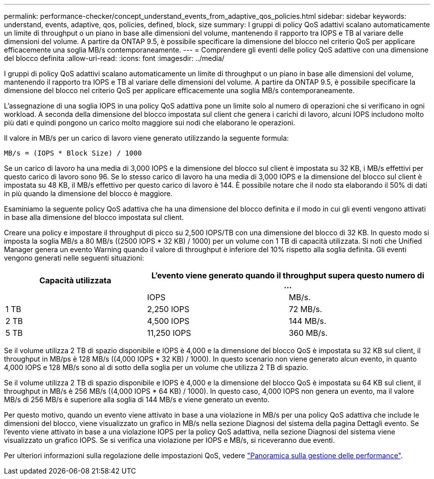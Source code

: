 ---
permalink: performance-checker/concept_understand_events_from_adaptive_qos_policies.html 
sidebar: sidebar 
keywords: understand, events, adaptive, qos, policies, defined, block, size 
summary: I gruppi di policy QoS adattivi scalano automaticamente un limite di throughput o un piano in base alle dimensioni del volume, mantenendo il rapporto tra IOPS e TB al variare delle dimensioni del volume. A partire da ONTAP 9.5, è possibile specificare la dimensione del blocco nel criterio QoS per applicare efficacemente una soglia MB/s contemporaneamente. 
---
= Comprendere gli eventi delle policy QoS adattive con una dimensione del blocco definita
:allow-uri-read: 
:icons: font
:imagesdir: ../media/


[role="lead"]
I gruppi di policy QoS adattivi scalano automaticamente un limite di throughput o un piano in base alle dimensioni del volume, mantenendo il rapporto tra IOPS e TB al variare delle dimensioni del volume. A partire da ONTAP 9.5, è possibile specificare la dimensione del blocco nel criterio QoS per applicare efficacemente una soglia MB/s contemporaneamente.

L'assegnazione di una soglia IOPS in una policy QoS adattiva pone un limite solo al numero di operazioni che si verificano in ogni workload. A seconda della dimensione del blocco impostata sul client che genera i carichi di lavoro, alcuni IOPS includono molto più dati e quindi pongono un carico molto maggiore sui nodi che elaborano le operazioni.

Il valore in MB/s per un carico di lavoro viene generato utilizzando la seguente formula:

[listing]
----
MB/s = (IOPS * Block Size) / 1000
----
Se un carico di lavoro ha una media di 3,000 IOPS e la dimensione del blocco sul client è impostata su 32 KB, i MB/s effettivi per questo carico di lavoro sono 96. Se lo stesso carico di lavoro ha una media di 3,000 IOPS e la dimensione del blocco sul client è impostata su 48 KB, il MB/s effettivo per questo carico di lavoro è 144. È possibile notare che il nodo sta elaborando il 50% di dati in più quando la dimensione del blocco è maggiore.

Esaminiamo la seguente policy QoS adattiva che ha una dimensione del blocco definita e il modo in cui gli eventi vengono attivati in base alla dimensione del blocco impostata sul client.

Creare una policy e impostare il throughput di picco su 2,500 IOPS/TB con una dimensione del blocco di 32 KB. In questo modo si imposta la soglia MB/s a 80 MB/s ((2500 IOPS * 32 KB) / 1000) per un volume con 1 TB di capacità utilizzata. Si noti che Unified Manager genera un evento Warning quando il valore di throughput è inferiore del 10% rispetto alla soglia definita. Gli eventi vengono generati nelle seguenti situazioni:

|===
| Capacità utilizzata 2+| L'evento viene generato quando il throughput supera questo numero di ... 


|  | IOPS | MB/s. 


 a| 
1 TB
 a| 
2,250 IOPS
 a| 
72 MB/s.



 a| 
2 TB
 a| 
4,500 IOPS
 a| 
144 MB/s.



 a| 
5 TB
 a| 
11,250 IOPS
 a| 
360 MB/s.

|===
Se il volume utilizza 2 TB di spazio disponibile e IOPS è 4,000 e la dimensione del blocco QoS è impostata su 32 KB sul client, il throughput in MB/ps è 128 MB/s ((4,000 IOPS * 32 KB) / 1000). In questo scenario non viene generato alcun evento, in quanto 4,000 IOPS e 128 MB/s sono al di sotto della soglia per un volume che utilizza 2 TB di spazio.

Se il volume utilizza 2 TB di spazio disponibile e IOPS è 4,000 e la dimensione del blocco QoS è impostata su 64 KB sul client, il throughput in MB/s è 256 MB/s ((4,000 IOPS * 64 KB) / 1000). In questo caso, 4,000 IOPS non genera un evento, ma il valore MB/s di 256 MB/s è superiore alla soglia di 144 MB/s e viene generato un evento.

Per questo motivo, quando un evento viene attivato in base a una violazione in MB/s per una policy QoS adattiva che include le dimensioni del blocco, viene visualizzato un grafico in MB/s nella sezione Diagnosi del sistema della pagina Dettagli evento. Se l'evento viene attivato in base a una violazione IOPS per la policy QoS adattiva, nella sezione Diagnosi del sistema viene visualizzato un grafico IOPS. Se si verifica una violazione per IOPS e MB/s, si riceveranno due eventi.

Per ulteriori informazioni sulla regolazione delle impostazioni QoS, vedere https://docs.netapp.com/us-en/ontap/performance-admin/index.html["Panoramica sulla gestione delle performance"].
